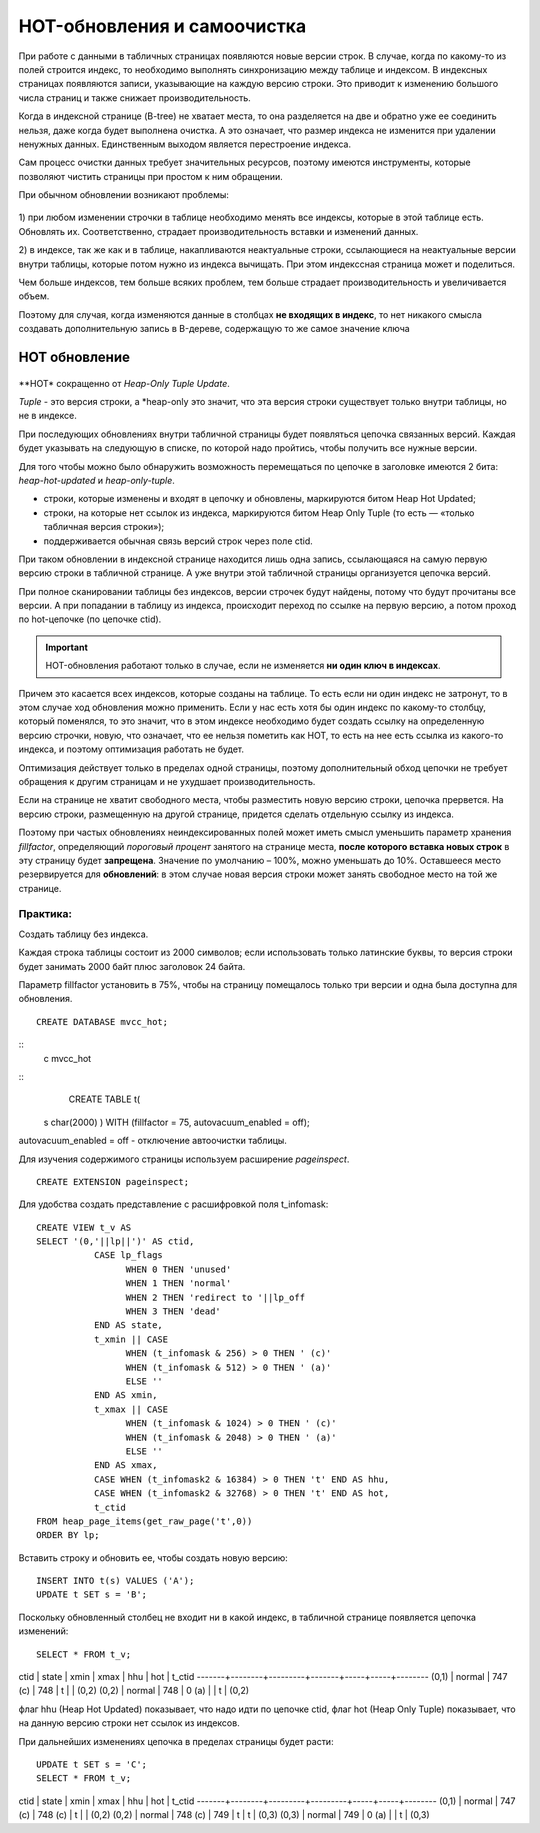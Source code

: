 HOT-обновления и самоочистка
############################

При работе с данными в табличных страницах появляются новые версии строк. В случае, когда по какому-то из полей строится индекс, 
то необходимо выполнять синхронизацию между таблице и индексом. В индексных страницах появляются записи, указывающие на каждую версию
строки. Это приводит к изменению большого числа страниц и также снижает производительность.

Когда в индексной странице (B-tree) не хватает места, то она разделяется на две и обратно уже ее соединить нельзя, даже когда будет выполнена очистка.
А это означает, что размер индекса не изменится при удалении ненужных данных. Единственным выходом является перестроение индекса.

Сам процесс очистки данных требует значительных ресурсов, поэтому имеются инструменты, которые позволяют чистить страницы при простом к ним обращении.

При обычном обновлении возникают проблемы:

.. figure:: img/hot_01.png
       :scale: 100 %
       :align: center
       :alt: asda

1) при любом изменении строчки в таблице необходимо менять все индексы, которые в этой таблице есть. Обновлять их. 
Соответственно, страдает производительность вставки и изменений данных. 

2) в индексе, так же как и в таблице, накапливаются неактуальные строки, ссылающиеся на неактуальные версии внутри таблицы, 
которые потом нужно из индекса вычищать. При этом индекссная страница может и поделиться.

Чем больше индексов, тем больше всяких проблем, тем больше страдает производительность и увеличивается объем. 

Поэтому для случая, когда изменяются данные в столбцах **не входящих в индекс**, то нет никакого смысла создавать дополнительную запись в B-дереве, 
содержащую то же самое значение ключа



HOT обновление
***************

.. figure:: img/hot_02.png
       :scale: 100 %
       :align: center
       :alt: asda

**HOT* сокращенно от *Heap-Only Tuple Update*.

*Tuple* - это версия строки, а *heap-only это значит, что эта версия строки существует только внутри таблицы, но не в индексе. 

При последующих обновлениях внутри табличной страницы будет появляться цепочка связанных версий.
Каждая будет указывать на следующую в списке, по которой надо пройтись, чтобы получить все нужные версии. 

Для того чтобы можно было обнаружить возможность перемещаться по цепочке в заголовке имеются 2 бита: *heap-hot-updated* и *heap-only-tuple*.

- строки, которые изменены и входят в цепочку и обновлены, маркируются битом Heap Hot Updated;

- строки, на которые нет ссылок из индекса, маркируются битом Heap Only Tuple (то есть — «только табличная версия строки»);

- поддерживается обычная связь версий строк через поле ctid.

При таком обновлении в индексной странице находится лишь одна запись, ссылающаяся на самую первую версию строки в табличной странице. 
А уже внутри этой табличной страницы организуется цепочка версий.

При полное сканировании таблицы без индексов, версии строчек будут найдены, потому что будут прочитаны все версии.
А при попадании в таблицу из индекса, происходит переход по ссылке на первую версию, а потом проход по hot-цепочке (по цепочке ctid).

.. important:: HOT-обновления работают только в случае, если не изменяется **ни один ключ в индексах**.

Причем это касается всех индексов, которые созданы на таблице. 
То есть если ни один индекс не затронут, то в этом случае ход обновления можно применить. 
Если у нас есть хотя бы один индекс по какому-то столбцу, который поменялся, то это значит, что в этом индексе необходимо будет создать ссылку 
на определенную версию строчки, новую, что означает, что ее нельзя пометить  как HOT, 
то есть на нее есть ссылка из какого-то индекса, и поэтому оптимизация работать не будет.

Оптимизация действует только в пределах одной страницы, поэтому дополнительный обход цепочки не требует обращения к 
другим страницам и не ухудшает производительность.

Если на странице не хватит свободного места, чтобы разместить новую версию строки, цепочка прервется. 
На версию строки, размещенную на другой странице, придется сделать отдельную ссылку из индекса.


Поэтому при частых обновлениях неиндексированных полей может иметь смысл уменьшить параметр хранения 
*fillfactor*, определяющий *пороговый процент* занятого на странице места, **после которого вставка новых строк** в эту страницу будет **запрещена**. 
Значение по умолчанию – 100%, можно уменьшать до 10%. Оставшееся место резервируется для **обновлений**: 
в этом случае новая версия строки может занять свободное место на той же странице.

Практика:
=========

Создать таблицу без индекса.

Каждая строка таблицы состоит из 2000 символов; если использовать только латинские буквы, то версия строки будет занимать 2000 байт плюс заголовок 24 байта.

Параметр fillfactor установить в 75%, чтобы на страницу помещалось только три версии и одна была доступна для обновления.

::

	CREATE DATABASE mvcc_hot;

::
	\c mvcc_hot

::
	CREATE TABLE t(
    s char(2000)
    ) WITH (fillfactor = 75, autovacuum_enabled = off);

autovacuum_enabled = off - отключение автоочистки таблицы.

Для изучения содержимого страницы используем расширение *pageinspect*.

::

	CREATE EXTENSION pageinspect;

Для удобства создать представление с расшифровкой поля t_infomask:


::

	CREATE VIEW t_v AS
	SELECT '(0,'||lp||')' AS ctid,
		   CASE lp_flags
			 WHEN 0 THEN 'unused'
			 WHEN 1 THEN 'normal'
			 WHEN 2 THEN 'redirect to '||lp_off
			 WHEN 3 THEN 'dead'
		   END AS state,
		   t_xmin || CASE
			 WHEN (t_infomask & 256) > 0 THEN ' (c)'
			 WHEN (t_infomask & 512) > 0 THEN ' (a)'
			 ELSE ''
		   END AS xmin,
		   t_xmax || CASE
			 WHEN (t_infomask & 1024) > 0 THEN ' (c)'
			 WHEN (t_infomask & 2048) > 0 THEN ' (a)'
			 ELSE ''
		   END AS xmax,
		   CASE WHEN (t_infomask2 & 16384) > 0 THEN 't' END AS hhu,
		   CASE WHEN (t_infomask2 & 32768) > 0 THEN 't' END AS hot,
		   t_ctid
	FROM heap_page_items(get_raw_page('t',0))
	ORDER BY lp;
	
Вставить строку и обновить ее, чтобы создать новую версию:

::

	INSERT INTO t(s) VALUES ('A');
	UPDATE t SET s = 'B';

Поскольку обновленный столбец не входит ни в какой индекс, в табличной странице появляется цепочка изменений:

::

	SELECT * FROM t_v;
	
	
ctid  | state  |  xmin   | xmax  | hhu | hot | t_ctid 
-------+--------+---------+-------+-----+-----+--------
(0,1) | normal | 747 (c) | 748   | t   |     | (0,2)
(0,2) | normal | 748     | 0 (a) |     | t   | (0,2)


флаг hhu (Heap Hot Updated) показывает, что надо идти по цепочке ctid,
флаг hot (Heap Only Tuple) показывает, что на данную версию строки нет ссылок из индексов.

При дальнейших изменениях цепочка в пределах страницы будет расти:

::

	UPDATE t SET s = 'C';
	SELECT * FROM t_v;
	
ctid  | state  |  xmin   |  xmax   | hhu | hot | t_ctid 
-------+--------+---------+---------+-----+-----+--------
(0,1) | normal | 747 (c) | 748 (c) | t   |     | (0,2)
(0,2) | normal | 748 (c) | 749     | t   | t   | (0,3)
(0,3) | normal | 749     | 0 (a)   |     | t   | (0,3)

